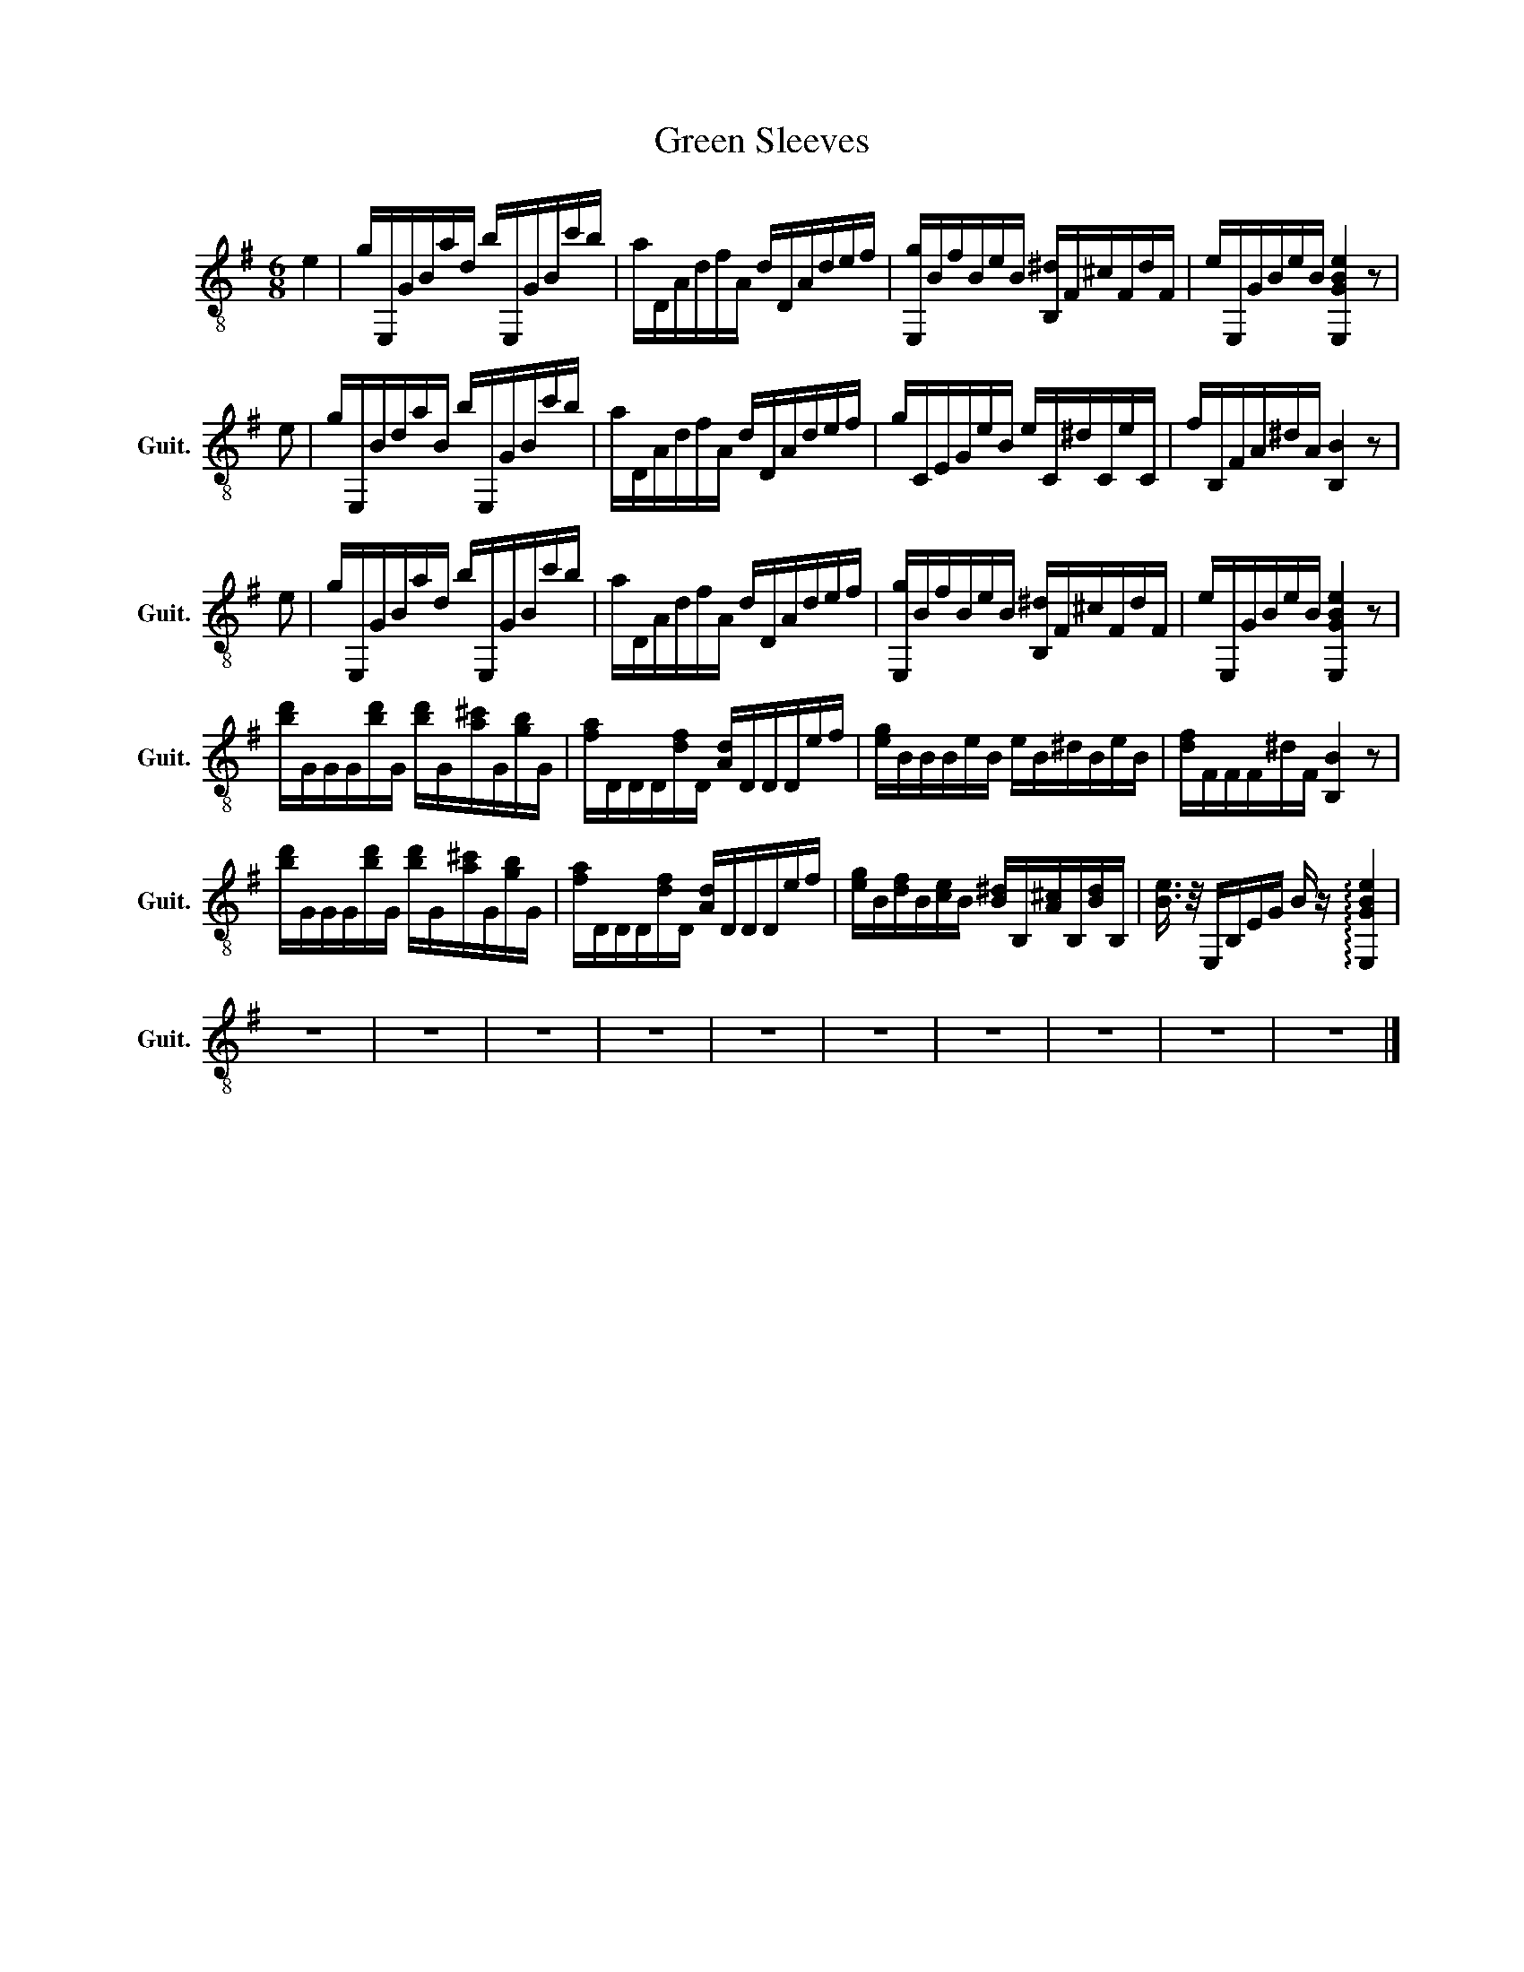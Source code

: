 X:1
T:Green Sleeves
L:1/16
M:6/8
I:linebreak $
K:G
V:1 treble-8 nm="古典吉他" snm="Guit."
V:1
 e4 | gE,GBad bE,GBc'b | aDAdfA dDAdef | [E,g]BfBeB [B,^d]F^cFdF | eE,GBeB [E,GBe]4 z2 |$ e2 | %6
 gE,BdaB bE,GBc'b | aDAdfA dDAdef | gCEGeB eC^dCeC | fB,FA^dA [B,B]4 z2 |$ e2 | gE,GBad bE,GBc'b | %12
 aDAdfA dDAdef | [E,g]BfBeB [B,^d]F^cFdF | eE,GBeB [E,GBe]4 z2 |$ %15
 [bd']GGG[bd']G [bd']G[a^c']G[gb]G | [fa]DDD[df]D [Ad]DDDef | [eg]BBBeB eB^dBeB | %18
 [df]FFF^dF [B,B]4 z2 |$ [bd']GGG[bd']G [bd']G[a^c']G[gb]G | [fa]DDD[df]D [Ad]DDDef | %21
 [eg]B[df]B[ce]B [B^d]B,[A^c]B,[Bd]B, | [Be]3/2 z/ E,B,EG B z !arpeggio![E,GBe]4 |$ z12 | z12 | %25
 z12 | z12 | z12 | z12 | z12 | z12 | z12 | z12 |] %33
